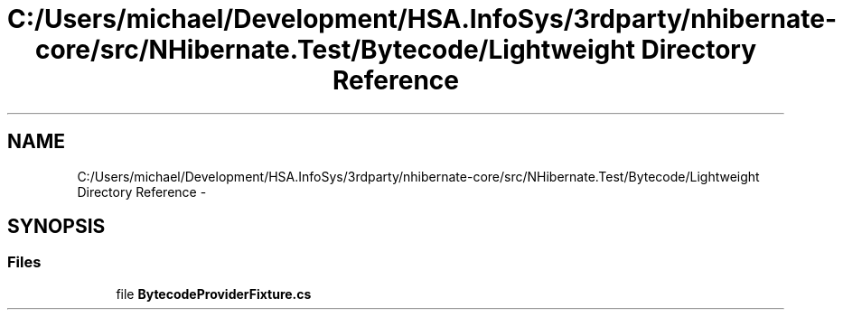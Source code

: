 .TH "C:/Users/michael/Development/HSA.InfoSys/3rdparty/nhibernate-core/src/NHibernate.Test/Bytecode/Lightweight Directory Reference" 3 "Fri Jul 5 2013" "Version 1.0" "HSA.InfoSys" \" -*- nroff -*-
.ad l
.nh
.SH NAME
C:/Users/michael/Development/HSA.InfoSys/3rdparty/nhibernate-core/src/NHibernate.Test/Bytecode/Lightweight Directory Reference \- 
.SH SYNOPSIS
.br
.PP
.SS "Files"

.in +1c
.ti -1c
.RI "file \fBBytecodeProviderFixture\&.cs\fP"
.br
.in -1c
